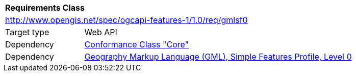 [[rc_gmlsf0]]
[cols="1,4",width="90%"]
|===
2+|*Requirements Class*
2+|http://www.opengis.net/spec/ogcapi-features-1/1.0/req/gmlsf0
|Target type |Web API
|Dependency |<<rc_core,Conformance Class "Core">>
|Dependency |<<GMLSF,Geography Markup Language (GML), Simple Features Profile, Level 0>>
|===
